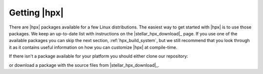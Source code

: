 ..
    Copyright (c) 2019 Mikael Simberg

    SPDX-License-Identifier: BSL-1.0
    Distributed under the Boost Software License, Version 1.0. (See accompanying
    file LICENSE_1_0.txt or copy at http://www.boost.org/LICENSE_1_0.txt)

.. _getting_hpx:

=============
Getting |hpx|
=============

There are |hpx| packages available for a few Linux distributions. The easiest
way to get started with |hpx| is to use those packages. We keep an up-to-date
list with instructions on the |stellar_hpx_download|_ page. If you use one of
the available packages you can skip the next section, :ref:`hpx_build_system`,
but we still recommend that you look through it as it contains useful
information on how you can customize |hpx| at compile-time.

If there isn't a package available for your platform you should either clone our
repository:

.. code-block: bash

   git clone https://github.com/STEllAR-GROUP/hpx.git

or download a package with the source files from |stellar_hpx_download|_.
